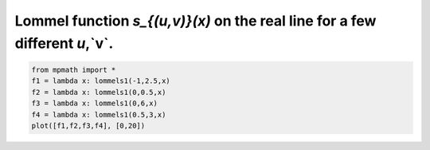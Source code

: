 
.. DO NOT EDIT.
.. THIS FILE WAS AUTOMATICALLY GENERATED BY SPHINX-GALLERY.
.. TO MAKE CHANGES, EDIT THE SOURCE PYTHON FILE:
.. "auto_plots/lommels1.py"
.. LINE NUMBERS ARE GIVEN BELOW.

.. only:: html

    .. note::
        :class: sphx-glr-download-link-note

        :ref:`Go to the end <sphx_glr_download_auto_plots_lommels1.py>`
        to download the full example code.

.. rst-class:: sphx-glr-example-title

.. _sphx_glr_auto_plots_lommels1.py:


Lommel function `s_{(u,v)}(x)` on the real line for a few different `u`,`v`.
-----------------------------------------------------------------------------

.. GENERATED FROM PYTHON SOURCE LINES 5-11



.. image-sg:: /auto_plots/images/sphx_glr_lommels1_001.png
   :alt: lommels1
   :srcset: /auto_plots/images/sphx_glr_lommels1_001.png
   :class: sphx-glr-single-img





.. code-block:: Python

    from mpmath import *
    f1 = lambda x: lommels1(-1,2.5,x)
    f2 = lambda x: lommels1(0,0.5,x)
    f3 = lambda x: lommels1(0,6,x)
    f4 = lambda x: lommels1(0.5,3,x)
    plot([f1,f2,f3,f4], [0,20])


.. rst-class:: sphx-glr-timing

   **Total running time of the script:** (0 minutes 1.645 seconds)


.. _sphx_glr_download_auto_plots_lommels1.py:

.. only:: html

  .. container:: sphx-glr-footer sphx-glr-footer-example

    .. container:: sphx-glr-download sphx-glr-download-jupyter

      :download:`Download Jupyter notebook: lommels1.ipynb <lommels1.ipynb>`

    .. container:: sphx-glr-download sphx-glr-download-python

      :download:`Download Python source code: lommels1.py <lommels1.py>`

    .. container:: sphx-glr-download sphx-glr-download-zip

      :download:`Download zipped: lommels1.zip <lommels1.zip>`


.. only:: html

 .. rst-class:: sphx-glr-signature

    `Gallery generated by Sphinx-Gallery <https://sphinx-gallery.github.io>`_
